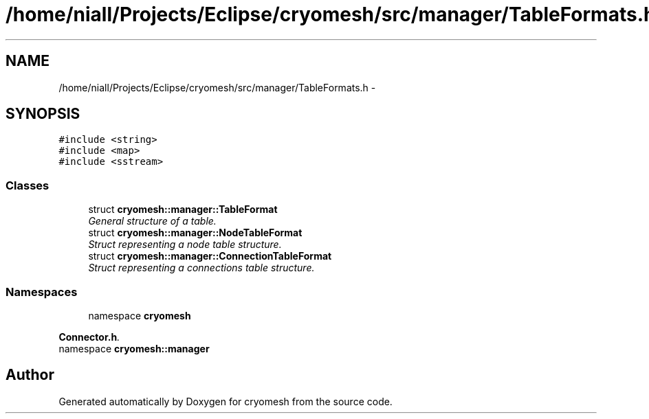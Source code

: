 .TH "/home/niall/Projects/Eclipse/cryomesh/src/manager/TableFormats.h" 3 "Fri Apr 1 2011" "cryomesh" \" -*- nroff -*-
.ad l
.nh
.SH NAME
/home/niall/Projects/Eclipse/cryomesh/src/manager/TableFormats.h \- 
.SH SYNOPSIS
.br
.PP
\fC#include <string>\fP
.br
\fC#include <map>\fP
.br
\fC#include <sstream>\fP
.br

.SS "Classes"

.in +1c
.ti -1c
.RI "struct \fBcryomesh::manager::TableFormat\fP"
.br
.RI "\fIGeneral structure of a table. \fP"
.ti -1c
.RI "struct \fBcryomesh::manager::NodeTableFormat\fP"
.br
.RI "\fIStruct representing a node table structure. \fP"
.ti -1c
.RI "struct \fBcryomesh::manager::ConnectionTableFormat\fP"
.br
.RI "\fIStruct representing a connections table structure. \fP"
.in -1c
.SS "Namespaces"

.in +1c
.ti -1c
.RI "namespace \fBcryomesh\fP"
.br
.PP

.RI "\fI\fBConnector.h\fP. \fP"
.ti -1c
.RI "namespace \fBcryomesh::manager\fP"
.br
.in -1c
.SH "Author"
.PP 
Generated automatically by Doxygen for cryomesh from the source code.
